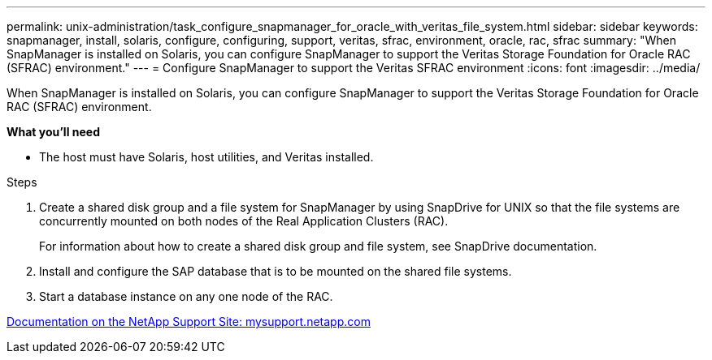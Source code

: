 ---
permalink: unix-administration/task_configure_snapmanager_for_oracle_with_veritas_file_system.html
sidebar: sidebar
keywords: snapmanager, install, solaris, configure, configuring, support, veritas, sfrac, environment, oracle, rac, sfrac
summary: "When SnapManager is installed on Solaris, you can configure SnapManager to support the Veritas Storage Foundation for Oracle RAC (SFRAC) environment."
---
= Configure SnapManager to support the Veritas SFRAC environment
:icons: font
:imagesdir: ../media/

[.lead]
When SnapManager is installed on Solaris, you can configure SnapManager to support the Veritas Storage Foundation for Oracle RAC (SFRAC) environment.

*What you'll need*


* The host must have Solaris, host utilities, and Veritas installed.

.Steps

. Create a shared disk group and a file system for SnapManager by using SnapDrive for UNIX so that the file systems are concurrently mounted on both nodes of the Real Application Clusters (RAC).
+
For information about how to create a shared disk group and file system, see SnapDrive documentation.

. Install and configure the SAP database that is to be mounted on the shared file systems.
. Start a database instance on any one node of the RAC.

http://mysupport.netapp.com/[Documentation on the NetApp Support Site: mysupport.netapp.com^]
